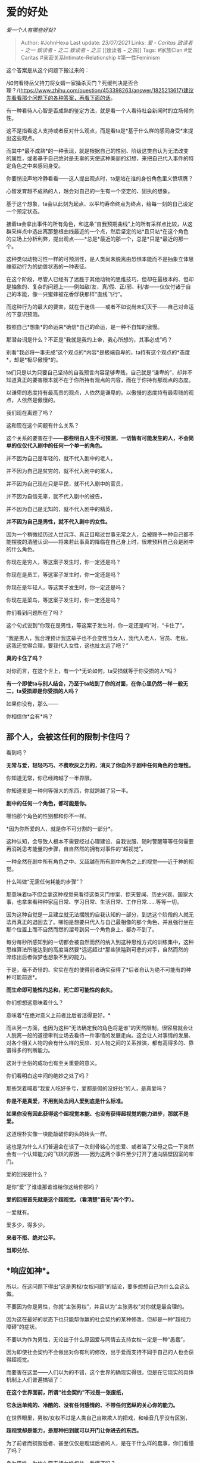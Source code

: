 * 爱的好处
  :PROPERTIES:
  :CUSTOM_ID: 爱的好处
  :END:

/爱一个人有哪些好处?/

#+BEGIN_QUOTE
  Author: #JohnHexa Last update: /23/07/2021/ Links: [[爱 - Caritas]]
  [[致读者 - 之一]] [[致读者 - 之二]] [[致读者 - 之三]] [[致读者 -
  之四]] Tags: #家族Clan #爱Caritas #亲密关系Intimate-Relationship
  #第一性Feminism
#+END_QUOTE

这个答案是从这个问题下搬过来的：

/如何看待岳父持刀将女婿一家捅杀灭门？死缓判决是否合理？/(https://www.zhihu.com/question/453398263/answer/1825213617)建议先看看那个问题下的各种答案，再看下面的话。

有一种看待人心智是否成熟的鉴定方法，就是看一个人看待社会新闻时的立场倾向性。

这不是指看这人支持或者反对什么观点，而是看ta是*基于什么样的感同身受*来提出这些观点。

而其中*最不成熟*的一种表现，就是根据自己的性别、阶级这类自认为无法改变的属性，或者基于自己绝对是无辜的天使这种美丽的幻想，来把自己代入事件的特定角色之中来感同身受。

你要悄没声地冷静看看------这人提出观点时，ta是站在谁的身份角色里义愤填膺？

心智发育越不成熟的人，越会对自己的一生有一个坚定的、固执的想象。

基于这个想象，ta会以此刻为起点、以平均寿命终点为终点，给每一刻的自己设定一个预定状态。

接着ta会拿出事件的所有角色，和这条“自我预期曲线”上的所有采样点比较，从这群采样点中选出离那整根曲线最近的一个点，然后坚定的站*且只站*在这个角色的立场上分析利弊，提出观点------*总是*最近的那一个，总是*只是*最近的那一个。

这种类似动物习性一样的可预测性，是人类尚未脱离由恐惧本能而不是抽象立体思维驱动行为的幼兽状态的一种表征。

在这个阶段，尽管人已经有了远胜于其他动物的思维技巧，但却在最根本的、但却是抽象的、复杂的问题上------例如敌/友、真/假、正/邪、利/害------仅仅付诸于自己的本能，像一只蜜蜂被花香俘获那样“直线飞行”。

而这种行为的最大的要害，就在于迷信------或者不如说尚未幻灭于------自己对命运的下意识预测。

按照自己*想象*的命运来*确信*自己的命运，是一种不自知的傲慢。

那潜台词是什么？不正是“我就是我的上帝，我心所想的，其事必成”吗？

别看“我必将一事无成”这个观点的*内容*是极端自卑的，ta持有这个观点的*态度*，却是*极尽傲慢*的。

ta们只是以为只要自己坚持的自我预言内容足够卑贱，自己就是“谦卑的”，却并不知道真正的要害根本就不在于你所持有观点的内容，而在于你持有那观点的态度。

以谦卑的态度持有最高贵的观点，人依然是谦卑的。以傲慢的态度持有最卑贱的观点，人依然是傲慢的。

我们现在离题了吗？

这和现在这个问题有什么关系？

这个关系的要害在于------*那些明白人生不可预测，一切皆有可能发生的人，不会简单的仅仅代入剧中的任何一个单一的角色。*

并不因为自己是年轻的，就不代入剧中的老人，

并不因为自己是贫穷的，就不代入剧中的富人，

并不因为自己现在只是平民，就不代入剧中的官员，

并不因为自信无辜，就不代入剧中的被告，

并不因为自己是无知的，就不代入剧中的精英，

*并不因为自己是男性，就不代入剧中的女性。*

因为一个稍微经历过人世沉浮、真正目睹过世事无常之人，会被赐予一种自己都不能摆脱的清醒认识------将来若此事真的降临在自己身上时，很难预料自己会是剧中的什么角色。

你现在是穷人，等这案子发生时，你一定还是吗？

你现在是员工，等这案子发生时，你一定还是吗？

你现在是年轻人，等这案子发生时，你一定还是吗？

你现在是菜鸟，等这案子发生时，你一定还是吗？

你们看到问题所在了吗？

这个句式说到“你现在是男性，等这案子发生时，你一定还是吗”时，“卡住了”。

“我是男人，我合理预计我这辈子也不会变性当女人，我代入老人、官员、老板，这我还觉得合理，要我代入女性，这也扯太远了吧？”

*真的卡住了吗？*

对你而言，在这个世上，有一个*无论如何，ta受损就等于你受损的人*吗？

*有一个即使ta与别人结合，乃至于ta站到了你的对面，在你心里仍然一样一般无二，ta受损即是你受损的人吗？*

如果你没有，那么------

你相信你*会有*吗？

** 那个人，会被这任何的限制卡住吗？
   :PROPERTIES:
   :CUSTOM_ID: 那个人会被这任何的限制卡住吗
   :END:

看到吗？

*无常与爱，轻轻巧巧、不费吹灰之力的，消灭了你自外于剧中任何角色的合理性。*

你知道无常，你已经跨越了一半界限。

你知道爱是一种何等强大的东西，你就跨越了另一半。

*剧中的任何一个角色，都可能是你。*

哪怕那个角色的性别都和你不一样。

*因为你所爱的人，就是你不可分割的一部分*。

这种认知，会导致人根本不需要经过心理建设、自我说服、随时警醒等等任何需要再消耗思考能量的步骤，自自然然的拥有对事件的“超视觉”。

一种全然在剧中所有角色之中、又超越在所有剧中角色之上的视觉------近于神的视觉。

什么叫做“无需任何耗能的步骤”？

那意味着ta不但会拿这种视觉来看待这类灭门惨案、惊天要闻、历史兴衰、国家大事，也拿来看种种家庭日常、学习日常、生活日常、工作日常......等等一切。

因为这种自觉是一旦建立就无法摆脱的自我认知的一部分，到达这个阶段的人就无法再真正的退回去了。哪怕是想要只代入与自己最相像的那个角色，并且强行坐在那个位置上而不自然而然的溜号到另一个角色身上，都办不到了。

每分每秒所感知到的一切都会被自然而然的纳入到这种思维方式的训练集中，这种思维算法所能达到的高度当然要*远远超过*那些狭隘到可悲的对手，自然而然的淬炼出后者做梦也想象不到的能力。

于是，毫不奇怪的、实实在在的使得前者确实获得了*后者自认为绝不可能有的种种可能前途*。

*而生命即可能性的总和，死亡即可能性的丧失。*

你们想想这意味着什么？

意味着*在绝对意义上前者比后者活得更好。*

而从另一方面，也因为这种“无法确定我的角色将是谁”的天然限制，很容易就会让人脱离一般的道德审判立场去看待一件事情的发展走向。这会让人对事情的发展、对各个相关人物的会有什么样的反应、对人物之间的关系推演，都有高得多的、靠谱得多的判断能力。

这对于世俗的成功也有至关重要的意义。

你们看明白这中间的绝妙之处了吗？

那些哭着喊着“我爱人吃好多亏，爱都是假的没好处“的人，是真爱吗？

*你是不是真爱，不用到处去问人爱到底是什么标准。*

*如果你没有因此获得这个超视觉本能、也没有获得超视觉的能力进步，那就不是爱。*

这道理朴实像一块能敲破你的头的砖头一样。

这也是为什么人们普遍会在谈了一次刻骨铭心的恋爱、或者当了父母之后一下突然会有一个认知能力的飞跃的原因------因为这两个事件至少打开了通向隔壁囚室的牢门。

爱的回报是什么？

是你“爱”了谁谁那谁谁给你这给你那吗？

*爱的回报首先就是这个超视觉。（看清楚“首先”两个字）。*

一爱就有。

爱多少，得多少。

*来者不拒、绝对公平。*

*当即兑付、*

** *响应如神*。
   :PROPERTIES:
   :CUSTOM_ID: 响应如神
   :END:

所以，在这问题下得出“这是男权/女权问题”的结论，要多想想自己为什么会这么做。

不要因为你是男性，你就“主张男权”，并且以为“主张男权”对你就是最合理的。

因为这在最好的状态下也只能帮你赢的社会契约的某种修改，但却是一种“超视力障碍”的症状。

不要以为作为男性，无论出于什么原因爱与同情去支持女权一定是一种“愚蠢”，

因为即使社会契约不会做出对你有利的修改，出于爱而支持不同于自己的人也会获得超视觉。

而要害在这里------人们以为的不错，这个世界的确现实得很，但是在它现实的具体机制上人们普遍搞错了：

*在这个世界面前，所谓“社会契约”不过是一张废纸，*

*它永远单纯的、冷酷的、没有任何感情的、不带任何宽纵的关心你的能力。*

在世界眼里，男权/女权不过是人类自己自欺欺人的把戏，和噪音几乎没有区别，

*超视觉却是能力，是那种扫到就可以开门让你进去的东西。*

为了前者而损毁后者、甚至仅仅是耽误后者的人，是在干什么样的蠢事，你们看懂了吗？

身为男性，为什么要支持女性权益，看懂了吗？

身为女性，为什么要支持男性权益，看懂了吗？

** 自己的命，自己多想想清楚吧。
   :PROPERTIES:
   :CUSTOM_ID: 自己的命自己多想想清楚吧
   :END:
